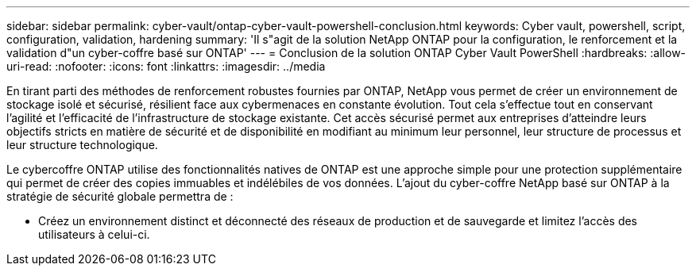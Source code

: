 ---
sidebar: sidebar 
permalink: cyber-vault/ontap-cyber-vault-powershell-conclusion.html 
keywords: Cyber vault, powershell, script, configuration, validation, hardening 
summary: 'Il s"agit de la solution NetApp ONTAP pour la configuration, le renforcement et la validation d"un cyber-coffre basé sur ONTAP' 
---
= Conclusion de la solution ONTAP Cyber Vault PowerShell
:hardbreaks:
:allow-uri-read: 
:nofooter: 
:icons: font
:linkattrs: 
:imagesdir: ../media


[role="lead"]
En tirant parti des méthodes de renforcement robustes fournies par ONTAP, NetApp vous permet de créer un environnement de stockage isolé et sécurisé, résilient face aux cybermenaces en constante évolution. Tout cela s'effectue tout en conservant l'agilité et l'efficacité de l'infrastructure de stockage existante. Cet accès sécurisé permet aux entreprises d'atteindre leurs objectifs stricts en matière de sécurité et de disponibilité en modifiant au minimum leur personnel, leur structure de processus et leur structure technologique.

Le cybercoffre ONTAP utilise des fonctionnalités natives de ONTAP est une approche simple pour une protection supplémentaire qui permet de créer des copies immuables et indélébiles de vos données. L'ajout du cyber-coffre NetApp basé sur ONTAP à la stratégie de sécurité globale permettra de :

* Créez un environnement distinct et déconnecté des réseaux de production et de sauvegarde et limitez l'accès des utilisateurs à celui-ci.

